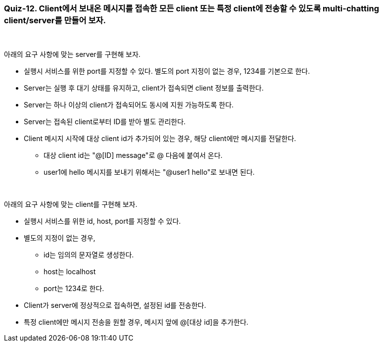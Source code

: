 === Quiz-12. Client에서 보내온 메시지를 접속한 모든 client 또는 특정 client에 전송할 수 있도록 multi-chatting client/server를 만들어 보자.

{empty} +

아래의 요구 사항에 맞는 server를 구현해 보자.

* 실행시 서비스를 위한 port를 지정할 수 있다. 별도의 port 지정이 없는 경우, 1234를 기본으로 한다.

* Server는 실행 후 대기 상태를 유지하고, client가 접속되면 client 정보를 출력한다.

* Server는 하나 이상의 client가 접속되어도 동시에 지원 가능하도록 한다.

* Server는 접속된 client로부터 ID를 받아 별도 관리한다.

* Client 메시지 시작에 대상 client id가 추가되어 있는 경우, 해당 client에만 메시지를 전달한다.
** 대상 client id는 "@[ID] message"로 @ 다음에 붙여서 온다.
** user1에 hello 메시지를 보내기 위해서는 "@user1 hello"로 보내면 된다.

{empty} +

아래의 요구 사항에 맞는 client를 구현해 보자.

* 실행시 서비스를 위한 id, host, port를 지정할 수 있다. 

* 별도의 지정이 없는 경우, 
** id는 임의의 문자열로 생성한다.
** host는 localhost
** port는 1234로 한다.

* Client가 server에 정상적으로 접속하면, 설정된 id를 전송한다.

* 특정 client에만 메시지 전송을 원할 경우, 메시지 앞에 @[대상 id]을 추가한다.

